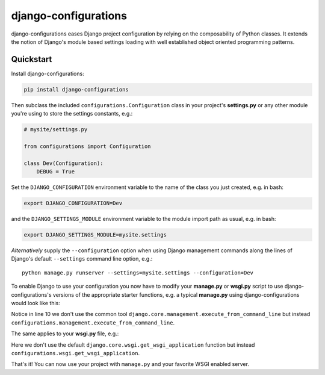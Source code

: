 django-configurations
=====================

.. image:: https://secure.travis-ci.org/jezdez/django-configurations.png
   :alt: Build Status
   :target: https://travis-ci.org/jezdez/django-configurations

django-configurations eases Django project configuration by relying
on the composability of Python classes. It extends the notion of
Django's module based settings loading with well established
object oriented programming patterns.

Quickstart
----------

Install django-configurations:

.. code-block:: console

    pip install django-configurations

Then subclass the included ``configurations.Configuration`` class in your
project's **settings.py** or any other module you're using to store the
settings constants, e.g.:

.. code-block:: python

    # mysite/settings.py

    from configurations import Configuration

    class Dev(Configuration):
        DEBUG = True

Set the ``DJANGO_CONFIGURATION`` environment variable to the name of the class
you just created, e.g. in bash:

.. code-block:: console

    export DJANGO_CONFIGURATION=Dev

and the ``DJANGO_SETTINGS_MODULE`` environment variable to the module
import path as usual, e.g. in bash:

.. code-block:: console

    export DJANGO_SETTINGS_MODULE=mysite.settings

*Alternatively* supply the ``--configuration`` option when using Django
management commands along the lines of Django's default ``--settings``
command line option, e.g.::

    python manage.py runserver --settings=mysite.settings --configuration=Dev

To enable Django to use your configuration you now have to modify your
**manage.py** or **wsgi.py** script to use django-configurations's versions
of the appropriate starter functions, e.g. a typical **manage.py** using
django-configurations would look like this:

.. code-block:: python
   :emphasize-lines: 10

    #!/usr/bin/env python

    import os
    import sys

    if __name__ == "__main__":
        os.environ.setdefault('DJANGO_SETTINGS_MODULE', 'mysite.settings')
        os.environ.setdefault('DJANGO_CONFIGURATION', 'Dev')

        from configurations.management import execute_from_command_line

        execute_from_command_line(sys.argv)

Notice in line 10 we don't use the common tool
``django.core.management.execute_from_command_line`` but instead
``configurations.management.execute_from_command_line``.

The same applies to your **wsgi.py** file, e.g.:

.. code-block:: python
   :emphasize-lines: 6

    import os

    os.environ.setdefault('DJANGO_SETTINGS_MODULE', 'mysite.settings')
    os.environ.setdefault('DJANGO_CONFIGURATION', 'Dev')

    from configurations.wsgi import get_wsgi_application

    application = get_wsgi_application()

Here we don't use the default ``django.core.wsgi.get_wsgi_application``
function but instead ``configurations.wsgi.get_wsgi_application``.

That's it! You can now use your project with ``manage.py`` and your favorite
WSGI enabled server.



